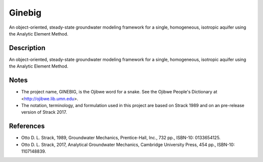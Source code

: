 =======
Ginebig
=======

An object-oriented, steady-state groundwater modeling framework for a single, homogeneous, isotropic aquifer using the Analytic Element Method.


Description
===========

An object-oriented, steady-state groundwater modeling framework for a single, homogeneous, isotropic aquifer using the Analytic Element Method.


Notes
=====

-   The project name, GINEBIG, is the Ojibwe word for a snake. See the 
    Ojibwe People's Dictionary at <http://ojibwe.lib.umn.edu>.
    
-   The notation, terminology, and formulation used in this project are 
    based on Strack 1989 and on an pre-release version of Strack 2017.


References
==========

-   Otto D. L. Strack, 1989, Groundwater Mechanics, Prentice-Hall, Inc.,
    732 pp., ISBN-10: 0133654125.

-   Otto D. L. Strack, 2017, Analytical Groundwater Mechanics,  Cambridge
    University Press, 454 pp., ISBN-10: 1107148839.
